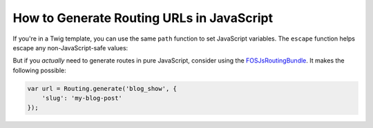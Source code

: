 How to Generate Routing URLs in JavaScript
==========================================

If you're in a Twig template, you can use the same ``path`` function to set JavaScript
variables. The ``escape`` function helps escape any non-JavaScript-safe values:

.. configuration-block::

    .. code-block:: html+twig

        <script>
        var route = "{{ path('blog_show', {'slug': 'my-blog-post'})|escape('js') }}";
        </script>

    .. code-block:: html+php

        <script>
        var route = "<?php echo $view->escape(
            $view['router']->path('blow_show', array(
                'slug' => 'my-blog-post',
            )),
            'js'
        ) ?>";
        </script>

But if you *actually* need to generate routes in pure JavaScript, consider using
the `FOSJsRoutingBundle`_. It makes the following possible:

.. code-block:: javascript

    var url = Routing.generate('blog_show', {
        'slug': 'my-blog-post'
    });

.. _`FOSJsRoutingBundle`: https://github.com/FriendsOfSymfony/FOSJsRoutingBundle
